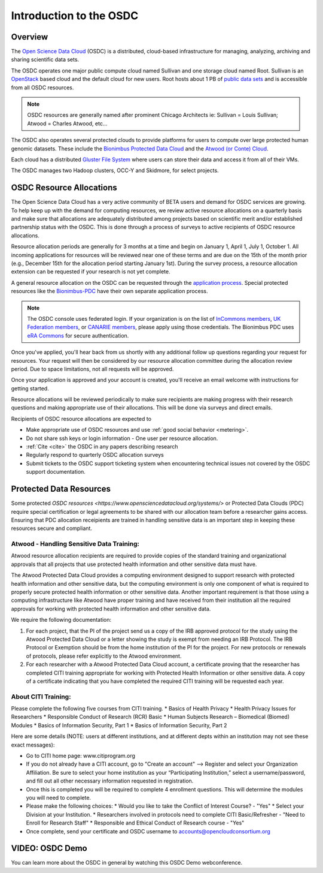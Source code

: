Introduction to the OSDC
===========================================

Overview
^^^^^^^^

The `Open Science Data Cloud <https://www.opensciencedatacloud.org>`_
(OSDC) is a distributed, cloud-based infrastructure for managing,
analyzing, archiving and sharing scientific data sets.   

The OSDC operates one major public compute cloud named Sullivan and one storage cloud named Root. 
Sullivan is an `OpenStack <http://www.openstack.org/>`_ based cloud and the default cloud for
new users. Root hosts about 1 PB of `public data sets <http://www.opensciencedatacloud.org/publicdata>`_ and is accessible from all OSDC resources.

.. NOTE:: OSDC resources are generally named after prominent Chicago Architects ie:  Sullivan = Louis Sullivan;
	Atwood = Charles Atwood,  etc...

The OSDC also operates several protected clouds to provide platforms for users to compute over large protected human genomic datasets. These include the `Bionimbus Protected Data Cloud <https://bionimbus-pdc.opensciencedatacloud.org>`_ and the `Atwood (or Conte) Cloud <http://www.contechicago.org/conte-cores/core-b>`_.

Each cloud has a distributed `Gluster File System <http://www.gluster.org/>`_ where users can store their data and access it from all of their VMs.

The OSDC manages two Hadoop clusters, OCC-Y and Skidmore, for select projects. 


OSDC Resource Allocations
^^^^^^^^^^^^^^^^^^^^^^^^^

The Open Science Data Cloud has a very active community of BETA users and demand for OSDC services are growing. To 
help keep up with the demand for computing resources, we review active resource allocations on a quarterly basis 
and make sure that allocations are adequately distributed among projects based on scientific merit and/or 
established partnership status with the OSDC. This is done through a process of surveys to active recipients 
of OSDC resource allocations.

Resource allocation periods are generally for 3 months at a time and begin on January 1, April 1, July 1, October 1. 
All incoming applications for resources will be reviewed near one of these terms and are due on the 15th of the 
month prior (e.g., December 15th for the allocation period starting January 1st). During the survey process, a 
resource allocation extension can be requested if your research is not yet complete.

A general resource allocation on the OSDC can be requested through the `application 
process <https://www.opensciencedatacloud.org/apply>`_.   Special protected resources
like the `Bionimbus-PDC <https://bionimbus-pdc.opensciencedatacloud.org/>`_ have their own 
separate application process. 

.. NOTE:: The OSDC console uses federated login. If your organization is on the list of 
	`InCommons members <https://incommon.org/federation/info/all-orgs.html>`_, 
	`UK Federation members <http://www.ukfederation.org.uk/content/Documents/MemberList>`_, 
	or `CANARIE members <http://www.canarie.ca/en/about/partners/members>`_, 
	please apply using those credentials.   The Bionimbus PDC uses `eRA Commons <https://commons.era.nih.gov/>`_ 
	for secure authentication. 

Once you've applied, you'll hear back from us shortly with any additional follow up 
questions regarding your request for resources.   Your request will then be considered 
by our resource allocation committee during the allocation review period.  Due to space 
limitations, not all requests will be approved.

Once your application is approved and your account is created, you'll receive an email 
welcome with instructions for getting started.   

Resource allocations will be reviewed periodically to make sure recipients are making
progress with their research questions and making appropriate use of their allocations. 
This will be done via surveys and direct emails.   

Recipients of OSDC resource allocations are expected to

*	Make appropriate use of OSDC resources and use :ref:`good social behavior  <metering>`.
*       Do not share ssh keys or login information - One user per resource allocation.
*	:ref:`Cite  <cite>` the OSDC in any papers describing research
*	Regularly respond to quarterly OSDC allocation surveys
*       Submit tickets to the OSDC support ticketing system when encountering technical issues not covered by the OSDC support documentation.

Protected Data Resources
^^^^^^^^^^^^^^^^^^^^^^^^

Some protected `OSDC resources <https://www.opensciencedatacloud.org/systems/>` or Protected Data Clouds (PDC) require special 
certification or legal agreements to be shared with our allocation team before a researcher gains access.   Ensuring that PDC
allocation receipients are trained in handling sensitive data is an important step in keeping these resources secure and compliant. 

Atwood - Handling Sensitive Data Training:
~~~~~~~~~~~~~~~~~~~~~~~~~~~~~~~~~~~~~~~~~~
Atwood resource allocation recipients are required to provide copies of the standard training and organizational approvals 
that all projects that use protected health information and other sensitive data must have.  

The Atwood Protected Data Cloud provides a computing environment designed to support research with protected health information 
and other sensitive data, but the computing environment is only one component of what is required to properly secure protected 
health information or other sensitive data.   Another important requirement is that those using a computing infrastructure 
like Atwood have proper training and have received from their institution all the required approvals for working with protected 
health information and other sensitive data.  

We require the following documentation:
 
1) For each project, that the PI of the project send us a copy of the IRB approved protocol for the study using the Atwood Protected Data Cloud or a letter showing the study is exempt from needing an IRB Protocol.   The IRB Protocol or Exemption should be from the home institution of the PI for the project.   For new protocols or renewals of protocols, please refer explicitly to the Atwood environment.
2) For each researcher with a Atwood Protected Data Cloud account, a certificate proving that the researcher has completed CITI training appropriate for working with Protected Health Information or other sensitive data.  A copy of a certificate indicating that you have completed the required CITI training will be requested each year.  
 
About CITI Training:
~~~~~~~~~~~~~~~~~~~~ 
Please complete the following five courses from CITI training.  
*  Basics of Health Privacy
*  Health Privacy Issues for Researchers
*  Responsible Conduct of Research (RCR) Basic
*  Human Subjects Research – Biomedical (Biomed) Modules
*  Basics of Information Security, Part 1
*  Basics of Information Security, Part 2

Here are some details (NOTE:  users at different institutions, and at different depts within an institution may not see these exact messages):

* Go to CITI home page: www.citiprogram.org
* If you do not already have a CITI account, go to "Create an account" --> Register and select your Organization Affiliation.  Be sure to select your home institution as your “Participating Institution,” select a username/password, and fill out all other necessary information requested in registration. 
* Once this is completed you will be required to complete 4 enrollment questions. This will determine the modules you will need to complete.  
* Please make the following choices:
  * Would you like to take the Conflict of Interest Course? - "Yes"
  * Select your Division at your Institution.
  * Researchers involved in protocols need to complete CITI Basic/Refresher - "Need to Enroll for Research Staff"
  * Responsible and Ethical Conduct of Research course - "Yes"
* Once complete, send your certificate and OSDC username to accounts@opencloudconsortium.org

VIDEO: OSDC Demo
^^^^^^^^^^^^^^^^

You can learn more about the OSDC in general by watching this OSDC Demo webconference. 

.. raw:: html

        <p><object width="480" height="385"><param name="movie"
        value="https://www.youtube.com/v/XNLhKS8VhVE?version=3&amp;hl=en_US&amp;rel=0&hd=1"></param><param
        name="allowFullScreen" value="true"></param><param
        name="allowscriptaccess" value="always"></param><embed
        src="https://www.youtube.com/v/XNLhKS8VhVE?version=3&amp;hl=en_US&amp;rel=0&hd=1"
        type="application/x-shockwave-flash" allowscriptaccess="always"
        allowfullscreen="true" width="480"
        height="385"></embed></object></p>



